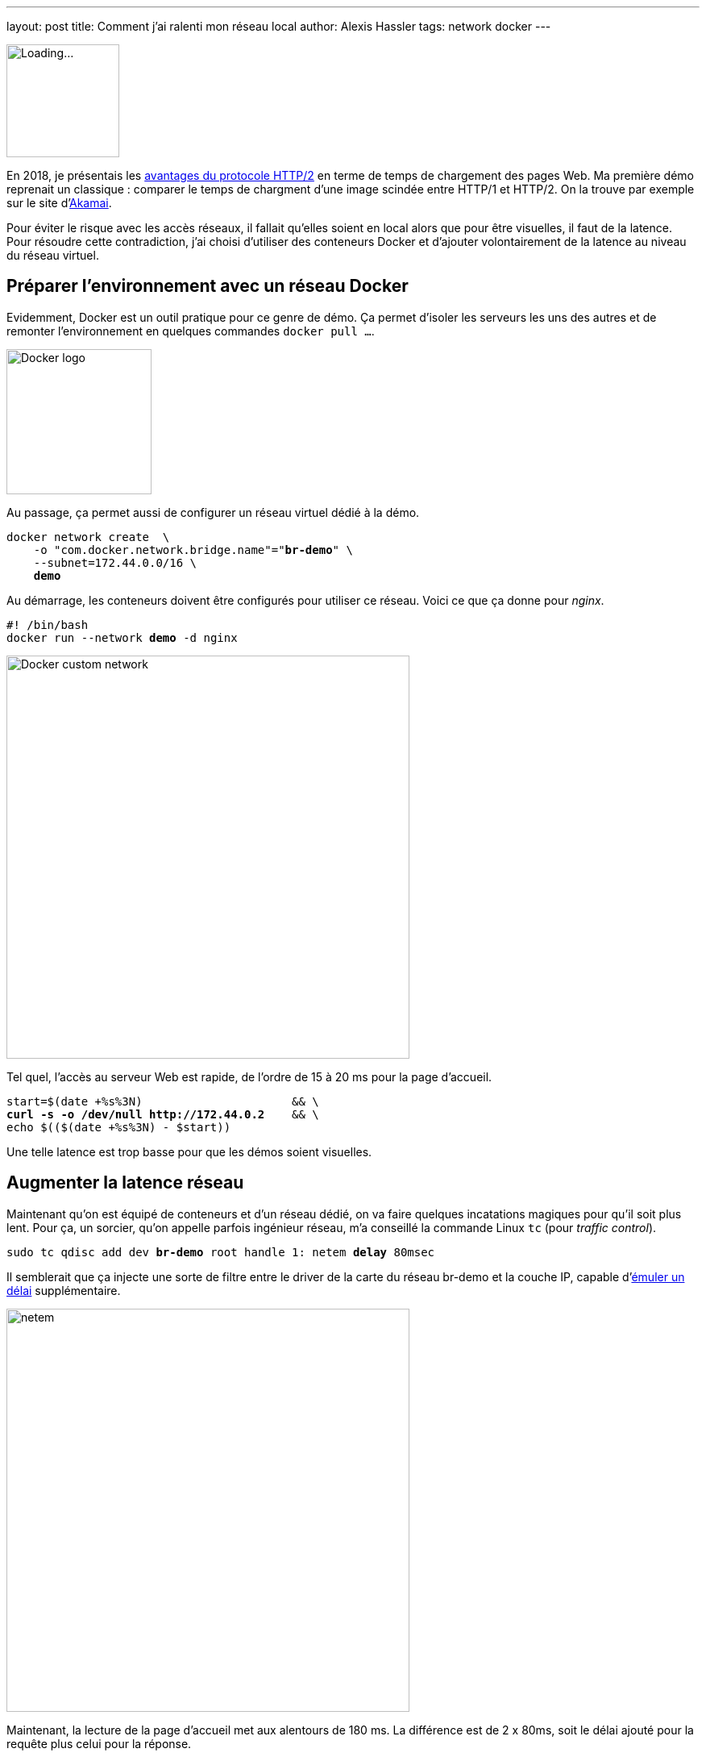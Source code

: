 ---
layout: post
title: Comment j'ai ralenti mon réseau local
author: Alexis Hassler
tags: network docker
---

[.left]
image::/images/network/loading.gif[Loading..., 140]

En 2018, je présentais les https://prez.sewatech.fr/http2/[avantages du protocole HTTP/2] en terme de temps de chargement des pages Web.
Ma première démo reprenait un classique : comparer le temps de chargment d'une image scindée entre HTTP/1 et HTTP/2.
On la trouve par exemple sur le site d'https://http2.akamai.com/demo[Akamai].

Pour éviter le risque avec les accès réseaux, il fallait qu'elles soient en local alors que pour être visuelles, il faut de la latence.
Pour résoudre cette contradiction, j'ai choisi d'utiliser des conteneurs Docker et d'ajouter volontairement de la latence au niveau du réseau virtuel.
//<!--more-->

== Préparer l'environnement avec un réseau Docker

Evidemment, Docker est un outil pratique pour ce genre de démo.
Ça permet d'isoler les serveurs les uns des autres et de remonter l'environnement en quelques commandes `docker pull ...`.

[.center]
image::/images/docker/logo-engine.png[Docker logo, 180]

Au passage, ça permet aussi de configurer un réseau virtuel dédié à la démo.

[source, subs="verbatim,quotes"]
----
docker network create  \
    -o "com.docker.network.bridge.name"="**br-demo**" \
    --subnet=172.44.0.0/16 \
    **demo**
----

Au démarrage, les conteneurs doivent être configurés pour utiliser ce réseau.
Voici ce que ça donne pour _nginx_.

[source, subs="verbatim,quotes"]
----
#! /bin/bash
docker run --network **demo** -d nginx
----

[.center]
image::/images/docker/network-custom.svg[Docker custom network, 500]

Tel quel, l'accès au serveur Web est rapide, de l'ordre de 15 à 20 ms pour la page d'accueil.

[source, subs="verbatim,quotes"]
----
start=$(date +%s%3N)                      && \
**curl -s -o /dev/null http://172.44.0.2**    && \
echo $(($(date +%s%3N) - $start))
----

Une telle latence est trop basse pour que les démos soient visuelles.

== Augmenter la latence réseau

Maintenant qu'on est équipé de conteneurs et d'un réseau dédié, on va faire quelques incatations magiques pour qu'il soit plus lent.
Pour ça, un sorcier, qu'on appelle parfois ingénieur réseau, m'a conseillé la commande Linux `tc` (pour _traffic control_).

[source, subs="verbatim,quotes"]
----
sudo tc qdisc add dev **br-demo** root handle 1: netem **delay** 80msec
----

Il semblerait que ça injecte une sorte de filtre entre le driver de la carte du réseau br-demo et la couche IP, capable d'https://wiki.linuxfoundation.org/networking/netem#emulating_wide_area_network_delays[émuler un délai] supplémentaire.

[.center]
image::/images/network/netem.svg[netem, 500]

Maintenant, la lecture de la page d'accueil met aux alentours de 180 ms.
La différence est de 2 x 80ms, soit le délai ajouté pour la requête plus celui pour la réponse.

Pour revenir en arrière, il faut supprimer le filtre.

[source, subs="verbatim,quotes"]
----
sudo tc qdisc **del** dev br-demo root netem
----

== Brider le débit

Habituellement, le débit est un facteur plus important que la latence pour tester les applications.

[source, subs="verbatim,quotes"]
----
sudo tc qdisc add dev **br-demo** root handle 1: netem **rate** 10MBit
----

On peut aussi cumuler les deux contraintes.

[source, subs="verbatim,quotes"]
----
sudo tc qdisc add dev **br-demo** root handle 1: netem **delay** 80msec **rate** 10MBit
----

Et la technique peut aussi être appliquée à localhost.

[source, subs="verbatim,quotes"]
----
sudo tc qdisc add dev **lo** root handle 1: netem **delay** 80msec **rate** 10MBit
----

Voilà, c'est bizarre de faire tous ces efforts pour ralentir le réseau.
Mais c'est pour la bonne cause.
En ralentissant un réseau local à la machine, son comportement ressemble à un réseau distant et rend les tests locaux plus crédibles.

== Références et ajouts

Tout ce qui est décrit a été fait et testé sur un poste de travail **Ubuntu 20.04**.


J'ai utilisé les pages Web ci-dessous pour préparer mes démos et ce billet.

* https://bencane.com/2012/07/16/tc-adding-simulated-network-latency-to-your-linux-server/[Adding simulated network latency to your Linux server] par Benjamin Cane
* https://wiki.linuxfoundation.org/networking/netem[netem] par The Linux Foundation
